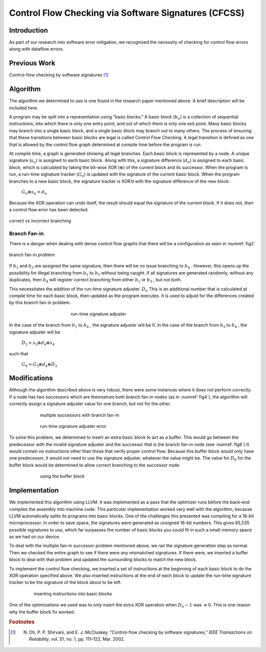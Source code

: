 Control Flow Checking via Software Signatures (CFCSS)
*******************************************************

Introduction
=============

As part of our research into software error mitigation, we recognized the necessity of checking for control flow errors along with dataflow errors.

Previous Work
===============

Control-flow checking by software signatures [#f1]_

Algorithm
=========

.. |bn| replace:: :math:`b_n`
.. |sn| replace:: :math:`s_n`
.. |dn| replace:: :math:`d_n`
.. |Gn| replace:: :math:`G_n`
.. |Dn| replace:: :math:`D_n`
.. |xor| replace:: :math:`\oplus`

The algorithm we determined to use is one found in the research paper mentioned above. A brief description will be included here.

A program may be split into a representation using ”basic blocks.” A basic block (|bn|) is a collection of sequential instructions, into which there is only one entry point, and out of which there is only one exit point. Many basic blocks may branch into a single basic block, and a single basic block may branch out to many others. The process of ensuring that these transitions between basic blocks are legal is called Control Flow Checking. A legal transition is defined as one that is allowed by the control flow graph determined at compile time before the program is run.

At compile time, a graph is generated showing all legal branches. Each basic block is represented by a node. A unique signature (|sn|) is assigned to each basic block. Along with this, a signature difference (|dn|) is assigned to each basic block, which is calculated by taking the bit-wise XOR (|xor|) of the current block and its successor. When the program is run, a run-time signature tracker (|Gn|) is updated with the signature of the current basic block. When the program branches to a new basic block, the signature tracker is XOR’d with the signature difference of the new block:

    :math:`G_n \oplus s_n = d_n`

Because the XOR operation can undo itself, the result should equal the signature of the current block. If it does not, then a control flow error has been detected.

.. _fig1:
.. figure:: ../images/CFCSSgraphs/branching_example.svg
    :align: center

    correct vs incorrect branching

Branch Fan-in
---------------

There is a danger when dealing with dense control flow graphs that there will be a configuration as seen in :numref:`fig2`

.. _fig2:
.. figure:: ../images/CFCSSgraphs/fan_in.svg
    :align: center

    branch fan-in problem

.. |b1| replace:: :math:`b_1`
.. |b2| replace:: :math:`b_2`
.. |b3| replace:: :math:`b_3`
.. |b4| replace:: :math:`b_4`
.. |b5| replace:: :math:`b_5`

If |b1| and |b3| are assigned the same signature, then there will be no issue branching to |b4| . However, this opens up the possibility for illegal branching from |b1| to |b5| without being caught. If all signatures are generated randomly, without any duplicates, then |b4| will register correct branching from either |b1| or |b3| , but not both.

This necessitates the addition of the run-time signature adjuster. |Dn| This is an additional number that is calculated at compile time for each basic block, then updated as the program executes. It is used to adjust for the differences created by this branch fan-in problem.

.. _fig3:
.. figure:: ../images/CFCSSgraphs/signature_adjuster.svg
    :align: center
    :figwidth: 50%

    run-time signature adjuster

In the case of the branch from |b1| to |b4| , the signature adjuster will be 0. In the case of the branch from |b3| to |b4| , the signature adjuster will be

    :math:`D_3 = s_3 \oplus d_4 \oplus s_4`

such that

    :math:`G_4 = G_3 \oplus d_4 \oplus D_3`

Modifications
==============

Although the algorithm described above is very robust, there were some instances where it does not perform correctly. If a node has two successors which are themselves both branch fan-in nodes (as in :numref:`fig4`), the algorithm will correctly assign a signature adjuster value for one branch, but not for the other.

.. _fig4:
.. figure:: ../images/CFCSSgraphs/multi_nodes.svg
    :align: center
    :figwidth: 75%

    multiple successors with branch fan-in

.. _fig5:
.. figure:: ../images/CFCSSgraphs/multi_node_problem.svg
    :align: center
    :figwidth: 75%

    run-time signature adjuster error

To solve this problem, we determined to insert an extra basic block to act as a buffer. This would go between the predecessor with the invalid signature adjuster and the successor that is the branch fan-in node (see :numref:`fig6`) It would contain no instructions other than those that verify proper control flow. Because this buffer block would only have one predecessor, it would not need to use the signature adjuster, whatever the value might be. The value for :math:`D_8` for the buffer block would be determined to allow correct branching to the successor node.

.. _fig6:
.. figure:: ../images/CFCSSgraphs/buffer_block.svg
    :align: center
    :figwidth: 75%

    using the buffer block

Implementation
==================

We implemented this algorithm using LLVM. It was implemented as a pass that the optimizer runs before the back-end compiles the assembly into machine code. This particular implementation worked very well with the algorithm, because LLVM automatically splits its programs into basic blocks. One of the challenges this presented was compiling for a 16-bit microprocessor. In order to save space, the signatures were generated as unsigned 16-bit numbers. This gives 65,535 possible signatures to use, which far surpasses the number of basic blocks you could fit in such a small memory space as we had on our device.

To deal with the multiple fan-in successor problem mentioned above, we ran the signature generation step as normal. Then we checked the entire graph to see if there were any mismatched signatures. If there were, we inserted a buffer block to deal with that problem and updated the surrounding blocks to match the new block.

To implement the control flow checking, we inserted a set of instructions at the beginning of each basic block to do the XOR operation specified above. We also inserted instructions at the end of each block to update the run-time signature tracker to be the signature of the block about to be left.

.. _fig7:
.. figure:: ../images/CFCSSgraphs/instructions.svg
    :align: center
    :figwidth: 80%

    inserting instructions into basic blocks

One of the optimizations we used was to only insert the extra XOR operation when :math:`D_n−1` was :math:`\neq 0`. This is one reason why the buffer block fix worked.


.. rubric:: Footnotes

.. [#f1] N. Oh, P. P. Shirvani, and E. J. McCluskey, "Control-flow checking by software signatures," *IEEE Transactions on Reliability*\ , vol. 51, no. 1, pp. 111–122, Mar. 2002.
